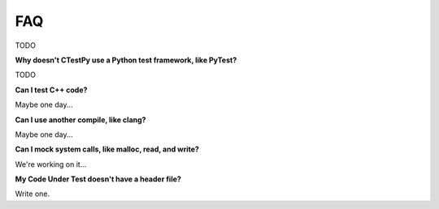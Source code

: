 FAQ
===

TODO

**Why doesn't CTestPy use a Python test framework, like PyTest?**

TODO

**Can I test C++ code?**

Maybe one day...

**Can I use another compile, like clang?**

Maybe one day...

**Can I mock system calls, like malloc, read, and write?**

We're working on it...

**My Code Under Test doesn't have a header file?**

Write one.
